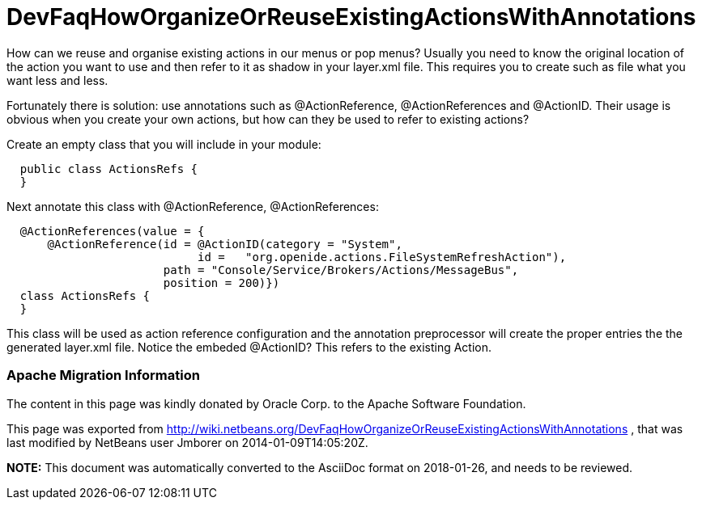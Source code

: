 // 
//     Licensed to the Apache Software Foundation (ASF) under one
//     or more contributor license agreements.  See the NOTICE file
//     distributed with this work for additional information
//     regarding copyright ownership.  The ASF licenses this file
//     to you under the Apache License, Version 2.0 (the
//     "License"); you may not use this file except in compliance
//     with the License.  You may obtain a copy of the License at
// 
//       http://www.apache.org/licenses/LICENSE-2.0
// 
//     Unless required by applicable law or agreed to in writing,
//     software distributed under the License is distributed on an
//     "AS IS" BASIS, WITHOUT WARRANTIES OR CONDITIONS OF ANY
//     KIND, either express or implied.  See the License for the
//     specific language governing permissions and limitations
//     under the License.
//

= DevFaqHowOrganizeOrReuseExistingActionsWithAnnotations
:jbake-type: wiki
:jbake-tags: wiki, devfaq, needsreview
:jbake-status: published

How can we reuse and organise existing actions in our menus or pop menus? Usually you need to know the original location of the action you want to use and then refer to it as shadow in your layer.xml file. This requires you to create such as file what you want less and less.

Fortunately there is solution: use annotations such as @ActionReference, @ActionReferences and @ActionID. Their usage is obvious when you create your own actions, but how can they be used to refer to existing actions?

Create an empty class that you will include in your module:

[source,java]
----

  public class ActionsRefs {
  }
----

Next annotate this class with @ActionReference, @ActionReferences:

[source,java]
----

  @ActionReferences(value = {
      @ActionReference(id = @ActionID(category = "System", 
                            id =   "org.openide.actions.FileSystemRefreshAction"), 
                       path = "Console/Service/Brokers/Actions/MessageBus", 
                       position = 200)})
  class ActionsRefs {
  }
----

This class will be used as action reference configuration and the annotation preprocessor will create the proper entries the the generated layer.xml file. Notice the embeded @ActionID? This refers to the existing Action.

=== Apache Migration Information

The content in this page was kindly donated by Oracle Corp. to the
Apache Software Foundation.

This page was exported from link:http://wiki.netbeans.org/DevFaqHowOrganizeOrReuseExistingActionsWithAnnotations[http://wiki.netbeans.org/DevFaqHowOrganizeOrReuseExistingActionsWithAnnotations] , 
that was last modified by NetBeans user Jmborer 
on 2014-01-09T14:05:20Z.


*NOTE:* This document was automatically converted to the AsciiDoc format on 2018-01-26, and needs to be reviewed.
